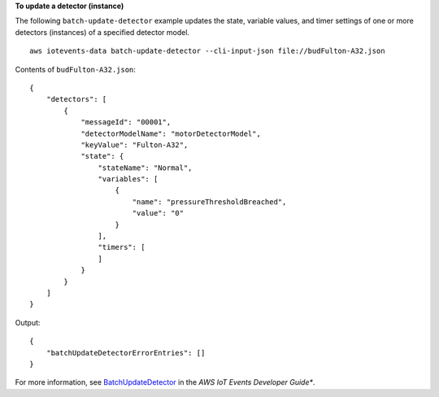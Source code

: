 **To update a detector (instance)**

The following ``batch-update-detector`` example updates the state, variable values, and timer settings of one or more detectors (instances) of a specified detector model. ::

    aws iotevents-data batch-update-detector --cli-input-json file://budFulton-A32.json

Contents of ``budFulton-A32.json``::

    {
        "detectors": [
            {
                "messageId": "00001", 
                "detectorModelName": "motorDetectorModel", 
                "keyValue": "Fulton-A32", 
                "state": {
                    "stateName": "Normal", 
                    "variables": [
                        {
                            "name": "pressureThresholdBreached", 
                            "value": "0"
                        }
                    ],
                    "timers": [
                    ]
                }
            }
        ]
    }

Output::

    {
        "batchUpdateDetectorErrorEntries": []
    }

For more information, see `BatchUpdateDetector <https://docs.aws.amazon.com/iotevents/latest/developerguide/iotevents-commands.html#api-iotevents-data-BatchUpdateDetector>`__ in the *AWS IoT Events Developer Guide**.

